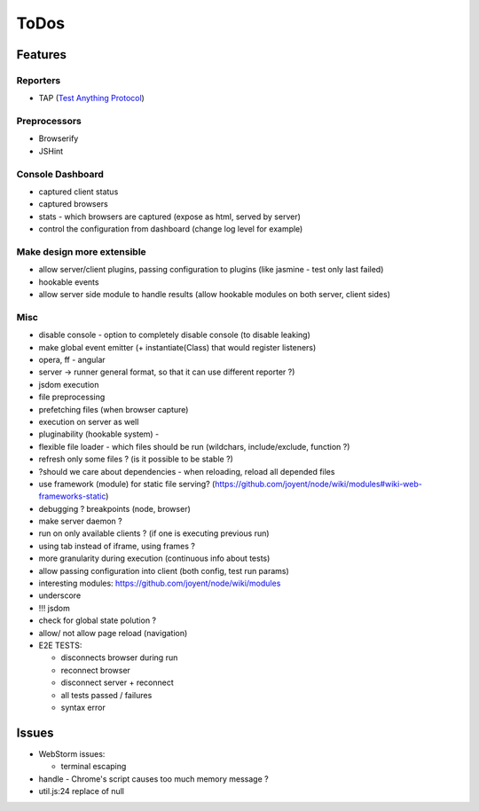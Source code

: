 =====
ToDos
=====

Features
########




Reporters
---------

* TAP (`Test Anything Protocol <http://en.wikipedia.org/wiki/Test_Anything_Protocol>`_)


Preprocessors
-------------

* Browserify
* JSHint


Console Dashboard
------------------
  
* captured client status
* captured browsers
* stats - which browsers are captured (expose as html, served by server)
* control the configuration from dashboard (change log level for example)

Make design more extensible
---------------------------

* allow server/client plugins, passing configuration to plugins (like jasmine - test only last failed)
* hookable events
* allow server side module to handle results (allow hookable modules on both server, client sides)

Misc
----

* disable console - option to completely disable console (to disable leaking)
* make global event emitter (+ instantiate(Class) that would register listeners)
* opera, ff - angular
* server -> runner general format, so that it can use different reporter ?)
* jsdom execution
* file preprocessing
* prefetching files (when browser capture)
* execution on server as well
* pluginability (hookable system) - 
* flexible file loader - which files should be run (wildchars, include/exclude, function ?)
* refresh only some files ? (is it possible to be stable ?)
* ?should we care about dependencies - when reloading, reload all depended files
* use framework (module) for static file serving? (https://github.com/joyent/node/wiki/modules#wiki-web-frameworks-static)
* debugging ? breakpoints (node, browser)
* make server daemon ?
* run on only available clients ? (if one is executing previous run)
* using tab instead of iframe, using frames ?
* more granularity during execution (continuous info about tests)
* allow passing configuration into client (both config, test run params)
* interesting modules: https://github.com/joyent/node/wiki/modules
* underscore
* !!! jsdom
* check for global state polution ?
* allow/ not allow page reload (navigation)
* E2E TESTS:

  - disconnects browser during run
  - reconnect browser
  - disconnect server + reconnect
  - all tests passed / failures
  - syntax error

Issues
######

* WebStorm issues:

  * terminal escaping

* handle - Chrome's script causes too much memory message ?
* util.js:24 replace of null






